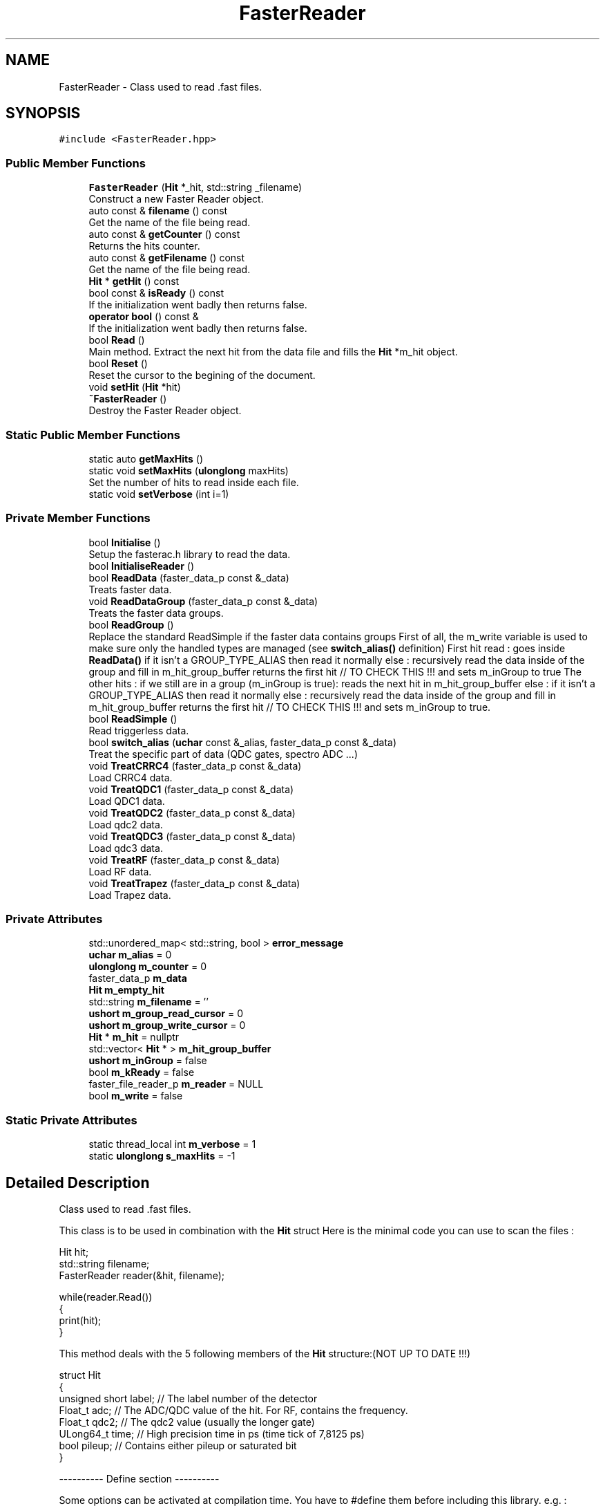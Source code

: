 .TH "FasterReader" 3 "Mon Mar 25 2024" "Nuball2" \" -*- nroff -*-
.ad l
.nh
.SH NAME
FasterReader \- Class used to read \&.fast files\&.  

.SH SYNOPSIS
.br
.PP
.PP
\fC#include <FasterReader\&.hpp>\fP
.SS "Public Member Functions"

.in +1c
.ti -1c
.RI "\fBFasterReader\fP (\fBHit\fP *_hit, std::string _filename)"
.br
.RI "Construct a new Faster Reader object\&. "
.ti -1c
.RI "auto const  & \fBfilename\fP () const"
.br
.RI "Get the name of the file being read\&. "
.ti -1c
.RI "auto const  & \fBgetCounter\fP () const"
.br
.RI "Returns the hits counter\&. "
.ti -1c
.RI "auto const  & \fBgetFilename\fP () const"
.br
.RI "Get the name of the file being read\&. "
.ti -1c
.RI "\fBHit\fP * \fBgetHit\fP () const"
.br
.ti -1c
.RI "bool const  & \fBisReady\fP () const"
.br
.RI "If the initialization went badly then returns false\&. "
.ti -1c
.RI "\fBoperator bool\fP () const &"
.br
.RI "If the initialization went badly then returns false\&. "
.ti -1c
.RI "bool \fBRead\fP ()"
.br
.RI "Main method\&. Extract the next hit from the data file and fills the \fBHit\fP *m_hit object\&. "
.ti -1c
.RI "bool \fBReset\fP ()"
.br
.RI "Reset the cursor to the begining of the document\&. "
.ti -1c
.RI "void \fBsetHit\fP (\fBHit\fP *hit)"
.br
.ti -1c
.RI "\fB~FasterReader\fP ()"
.br
.RI "Destroy the Faster Reader object\&. "
.in -1c
.SS "Static Public Member Functions"

.in +1c
.ti -1c
.RI "static auto \fBgetMaxHits\fP ()"
.br
.ti -1c
.RI "static void \fBsetMaxHits\fP (\fBulonglong\fP maxHits)"
.br
.RI "Set the number of hits to read inside each file\&. "
.ti -1c
.RI "static void \fBsetVerbose\fP (int i=1)"
.br
.in -1c
.SS "Private Member Functions"

.in +1c
.ti -1c
.RI "bool \fBInitialise\fP ()"
.br
.RI "Setup the fasterac\&.h library to read the data\&. "
.ti -1c
.RI "bool \fBInitialiseReader\fP ()"
.br
.ti -1c
.RI "bool \fBReadData\fP (faster_data_p const &_data)"
.br
.RI "Treats faster data\&. "
.ti -1c
.RI "void \fBReadDataGroup\fP (faster_data_p const &_data)"
.br
.RI "Treats the faster data groups\&. "
.ti -1c
.RI "bool \fBReadGroup\fP ()"
.br
.RI "Replace the standard ReadSimple if the faster data contains groups First of all, the m_write variable is used to make sure only the handled types are managed (see \fBswitch_alias()\fP definition) First hit read : goes inside \fBReadData()\fP if it isn't a GROUP_TYPE_ALIAS then read it normally else : recursively read the data inside of the group and fill in m_hit_group_buffer returns the first hit // TO CHECK THIS !!! and sets m_inGroup to true The other hits : if we still are in a group (m_inGroup is true): reads the next hit in m_hit_group_buffer else : if it isn't a GROUP_TYPE_ALIAS then read it normally else : recursively read the data inside of the group and fill in m_hit_group_buffer returns the first hit // TO CHECK THIS !!! and sets m_inGroup to true\&. "
.ti -1c
.RI "bool \fBReadSimple\fP ()"
.br
.RI "Read triggerless data\&. "
.ti -1c
.RI "bool \fBswitch_alias\fP (\fBuchar\fP const &_alias, faster_data_p const &_data)"
.br
.RI "Treat the specific part of data (QDC gates, spectro ADC \&.\&.\&.) "
.ti -1c
.RI "void \fBTreatCRRC4\fP (faster_data_p const &_data)"
.br
.RI "Load CRRC4 data\&. "
.ti -1c
.RI "void \fBTreatQDC1\fP (faster_data_p const &_data)"
.br
.RI "Load QDC1 data\&. "
.ti -1c
.RI "void \fBTreatQDC2\fP (faster_data_p const &_data)"
.br
.RI "Load qdc2 data\&. "
.ti -1c
.RI "void \fBTreatQDC3\fP (faster_data_p const &_data)"
.br
.RI "Load qdc3 data\&. "
.ti -1c
.RI "void \fBTreatRF\fP (faster_data_p const &_data)"
.br
.RI "Load RF data\&. "
.ti -1c
.RI "void \fBTreatTrapez\fP (faster_data_p const &_data)"
.br
.RI "Load Trapez data\&. "
.in -1c
.SS "Private Attributes"

.in +1c
.ti -1c
.RI "std::unordered_map< std::string, bool > \fBerror_message\fP"
.br
.ti -1c
.RI "\fBuchar\fP \fBm_alias\fP = 0"
.br
.ti -1c
.RI "\fBulonglong\fP \fBm_counter\fP = 0"
.br
.ti -1c
.RI "faster_data_p \fBm_data\fP"
.br
.ti -1c
.RI "\fBHit\fP \fBm_empty_hit\fP"
.br
.ti -1c
.RI "std::string \fBm_filename\fP = ''"
.br
.ti -1c
.RI "\fBushort\fP \fBm_group_read_cursor\fP = 0"
.br
.ti -1c
.RI "\fBushort\fP \fBm_group_write_cursor\fP = 0"
.br
.ti -1c
.RI "\fBHit\fP * \fBm_hit\fP = nullptr"
.br
.ti -1c
.RI "std::vector< \fBHit\fP * > \fBm_hit_group_buffer\fP"
.br
.ti -1c
.RI "\fBushort\fP \fBm_inGroup\fP = false"
.br
.ti -1c
.RI "bool \fBm_kReady\fP = false"
.br
.ti -1c
.RI "faster_file_reader_p \fBm_reader\fP = NULL"
.br
.ti -1c
.RI "bool \fBm_write\fP = false"
.br
.in -1c
.SS "Static Private Attributes"

.in +1c
.ti -1c
.RI "static thread_local int \fBm_verbose\fP = 1"
.br
.ti -1c
.RI "static \fBulonglong\fP \fBs_maxHits\fP = \-1"
.br
.in -1c
.SH "Detailed Description"
.PP 
Class used to read \&.fast files\&. 

This class is to be used in combination with the \fBHit\fP struct Here is the minimal code you can use to scan the files : 
.PP
.nf
 Hit hit;
 std::string filename;
 FasterReader reader(&hit, filename);

 while(reader.Read())
 {
   print(hit);
 }

.fi
.PP
 This method deals with the 5 following members of the \fBHit\fP structure:(NOT UP TO DATE !!!) 
.PP
.nf
   struct Hit
   {
     unsigned short label;  // The label number of the detector
     Float_t        adc;    // The ADC/QDC value of the hit. For RF, contains the frequency.
     Float_t        qdc2;   // The qdc2 value (usually the longer gate)
     ULong64_t      time;   // High precision time in ps (time tick of 7,8125 ps)
     bool           pileup; // Contains either pileup or saturated bit
   }

.fi
.PP
 ---------- Define section ----------
.PP
Some options can be activated at compilation time\&. You have to #define them before including this library\&. e\&.g\&. : 
.PP
.nf
   ... other includes
   #define FASTER_GROUP
   #include <FasterReader.hpp>
   rest of the code....

.fi
.PP
.PP
-- QDC1MAX
.PP
By default the qdc2 is handled\&. If no detector uses the qdc2 then declare QDC1MAX
.PP
-- FASTER_GROUP
.PP
If the data is grouped using a hardware trigger\&. From the user point of view, nothing changes but the execution speed\&. Simply #define FASTER_GROUP and then use the class as usual\&.
.PP
The reading is done in two steps : first extracts all the hits of the group and put it in a vector, then each call of \fBRead()\fP moves in the group\&. No extra information is extracted : from outside of the class, everything goes as if there was no group\&.
.PP
\fBAttention\fP
.RS 4
The pileup bit for CRRC4 is not handled 
.RE
.PP

.SH "Constructor & Destructor Documentation"
.PP 
.SS "FasterReader::FasterReader (\fBHit\fP * _hit, std::string _filename)\fC [inline]\fP"

.PP
Construct a new Faster Reader object\&. 
.SS "FasterReader::~FasterReader ()\fC [inline]\fP"

.PP
Destroy the Faster Reader object\&. 
.SH "Member Function Documentation"
.PP 
.SS "auto const& FasterReader::filename () const\fC [inline]\fP"

.PP
Get the name of the file being read\&. 
.SS "auto const& FasterReader::getCounter () const\fC [inline]\fP"

.PP
Returns the hits counter\&. 
.SS "auto const& FasterReader::getFilename () const\fC [inline]\fP"

.PP
Get the name of the file being read\&. 
.SS "\fBHit\fP* FasterReader::getHit () const\fC [inline]\fP"

.PP
\fBDeprecated\fP
.RS 4
Get the current \fBHit\fP 
.RE
.PP

.SS "static auto FasterReader::getMaxHits ()\fC [inline]\fP, \fC [static]\fP"

.SS "bool FasterReader::Initialise ()\fC [inline]\fP, \fC [private]\fP"

.PP
Setup the fasterac\&.h library to read the data\&. 
.SS "bool FasterReader::InitialiseReader ()\fC [private]\fP"

.SS "bool const& FasterReader::isReady () const\fC [inline]\fP"

.PP
If the initialization went badly then returns false\&. 
.SS "FasterReader::operator bool () const &\fC [inline]\fP"

.PP
If the initialization went badly then returns false\&. 
.SS "bool FasterReader::Read ()\fC [inline]\fP"

.PP
Main method\&. Extract the next hit from the data file and fills the \fBHit\fP *m_hit object\&. \fBHit\fP hit;
.PP
\fBFasterReader\fP reader(&hit, filename); 
.PP
.nf
 while(reader.Read())
 {
    // This hit is filled/updated at each iteration
    print(hit); 
 }

.fi
.PP
.PP
\fBReturns\fP
.RS 4
true if the end of the file is reached, false otherwise 
.RE
.PP

.SS "bool FasterReader::ReadData (faster_data_p const & _data)\fC [inline]\fP, \fC [private]\fP"

.PP
Treats faster data\&. FASTER_GROUP
.SS "void FasterReader::ReadDataGroup (faster_data_p const & _data)\fC [private]\fP"

.PP
Treats the faster data groups\&. 
.SS "bool FasterReader::ReadGroup ()\fC [private]\fP"

.PP
Replace the standard ReadSimple if the faster data contains groups First of all, the m_write variable is used to make sure only the handled types are managed (see \fBswitch_alias()\fP definition) First hit read : goes inside \fBReadData()\fP if it isn't a GROUP_TYPE_ALIAS then read it normally else : recursively read the data inside of the group and fill in m_hit_group_buffer returns the first hit // TO CHECK THIS !!! and sets m_inGroup to true The other hits : if we still are in a group (m_inGroup is true): reads the next hit in m_hit_group_buffer else : if it isn't a GROUP_TYPE_ALIAS then read it normally else : recursively read the data inside of the group and fill in m_hit_group_buffer returns the first hit // TO CHECK THIS !!! and sets m_inGroup to true\&. 
.SS "bool FasterReader::ReadSimple ()\fC [inline]\fP, \fC [private]\fP"

.PP
Read triggerless data\&. This function is replaced by ReadGroup if the faster data contains groups, this one is simply faster 
.SS "bool FasterReader::Reset ()\fC [inline]\fP"

.PP
Reset the cursor to the begining of the document\&. 
.SS "void FasterReader::setHit (\fBHit\fP * hit)\fC [inline]\fP"

.PP
\fBTest\fP
.RS 4
Set the \fBHit\fP object \\nNever tested, but should work ! 
.RE
.PP

.SS "static void FasterReader::setMaxHits (\fBulonglong\fP maxHits)\fC [inline]\fP, \fC [static]\fP"

.PP
Set the number of hits to read inside each file\&. 
.SS "static void FasterReader::setVerbose (int i = \fC1\fP)\fC [inline]\fP, \fC [static]\fP"

.SS "bool FasterReader::switch_alias (\fBuchar\fP const & _alias, faster_data_p const & _data)\fC [inline]\fP, \fC [private]\fP"

.PP
Treat the specific part of data (QDC gates, spectro ADC \&.\&.\&.) Internal method that is used to fill hit\&.adc depending on the alias of the data, that correspond to a certain kind of faster data\&. 
.SS "void FasterReader::TreatCRRC4 (faster_data_p const & _data)\fC [inline]\fP, \fC [private]\fP"

.PP
Load CRRC4 data\&. Internal method used to extract ADC value from CRRC4 filter
.PP
\fBAttention\fP
.RS 4
m_hit->pileup = (false); //TO BE LOOKED AT 
.RE
.PP

.SS "void FasterReader::TreatQDC1 (faster_data_p const & _data)\fC [inline]\fP, \fC [private]\fP"

.PP
Load QDC1 data\&. Internal method used to extract QDC values with 1 gate 
.SS "void FasterReader::TreatQDC2 (faster_data_p const & _data)\fC [inline]\fP, \fC [private]\fP"

.PP
Load qdc2 data\&. Internal method used to extract QDC values with 2 gates 
.SS "void FasterReader::TreatQDC3 (faster_data_p const & _data)\fC [inline]\fP, \fC [private]\fP"

.PP
Load qdc3 data\&. Internal method used to extract QDC values with 2 gates 
.SS "void FasterReader::TreatRF (faster_data_p const & _data)\fC [inline]\fP, \fC [private]\fP"

.PP
Load RF data\&. Internal method used to extract RF period 
.SS "void FasterReader::TreatTrapez (faster_data_p const & _data)\fC [inline]\fP, \fC [private]\fP"

.PP
Load Trapez data\&. Internal method used to extract ADC value from trapezoid filter 
.SH "Member Data Documentation"
.PP 
.SS "std::unordered_map<std::string, bool> FasterReader::error_message\fC [private]\fP"

.SS "\fBuchar\fP FasterReader::m_alias = 0\fC [private]\fP"

.SS "\fBulonglong\fP FasterReader::m_counter = 0\fC [private]\fP"

.SS "faster_data_p FasterReader::m_data\fC [private]\fP"

.SS "\fBHit\fP FasterReader::m_empty_hit\fC [private]\fP"

.SS "std::string FasterReader::m_filename = ''\fC [private]\fP"

.SS "\fBushort\fP FasterReader::m_group_read_cursor = 0\fC [private]\fP"

.SS "\fBushort\fP FasterReader::m_group_write_cursor = 0\fC [private]\fP"

.SS "\fBHit\fP* FasterReader::m_hit = nullptr\fC [private]\fP"

.SS "std::vector<\fBHit\fP*> FasterReader::m_hit_group_buffer\fC [private]\fP"

.SS "\fBushort\fP FasterReader::m_inGroup = false\fC [private]\fP"

.SS "bool FasterReader::m_kReady = false\fC [private]\fP"

.SS "faster_file_reader_p FasterReader::m_reader = NULL\fC [private]\fP"

.SS "thread_local int FasterReader::m_verbose = 1\fC [static]\fP, \fC [private]\fP"

.SS "bool FasterReader::m_write = false\fC [private]\fP"

.SS "\fBulonglong\fP FasterReader::s_maxHits = \-1\fC [static]\fP, \fC [private]\fP"


.SH "Author"
.PP 
Generated automatically by Doxygen for Nuball2 from the source code\&.
